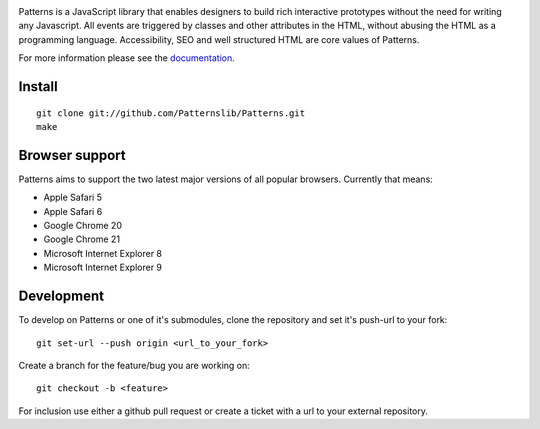 .. image:: https://secure.travis-ci.org/Patternslib/Patterns.png
   :target: http://travis-ci.org/Patternslib/Patterns

Patterns is a JavaScript library that enables designers to build rich
interactive prototypes without the need for writing any Javascript. All events
are triggered by classes and other attributes in the HTML, without abusing the
HTML as a programming language. Accessibility, SEO and well structured HTML are
core values of Patterns.

For more information please see the `documentation
<http://patterns.readthedocs.org/>`_.

Install
-------

::

    git clone git://github.com/Patternslib/Patterns.git
    make

Browser support
---------------

Patterns aims to support the two latest major versions of all popular browsers.
Currently that means:

* Apple Safari 5
* Apple Safari 6
* Google Chrome 20
* Google Chrome 21
* Microsoft Internet Explorer 8
* Microsoft Internet Explorer 9


Development
-----------

To develop on Patterns or one of it's submodules, clone the repository
and set it's push-url to your fork::

    git set-url --push origin <url_to_your_fork>

Create a branch for the feature/bug you are working on::

    git checkout -b <feature>

For inclusion use either a github pull request or create a ticket with
a url to your external repository.
